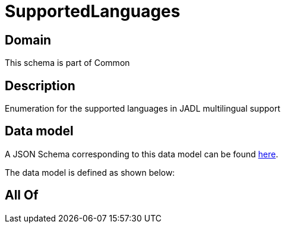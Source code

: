 = SupportedLanguages

[#domain]
== Domain

This schema is part of Common

[#description]
== Description

Enumeration for the supported languages in JADL multilingual support


[#data_model]
== Data model

A JSON Schema corresponding to this data model can be found https://tmforum.org[here].

The data model is defined as shown below:


[#all_of]
== All Of


